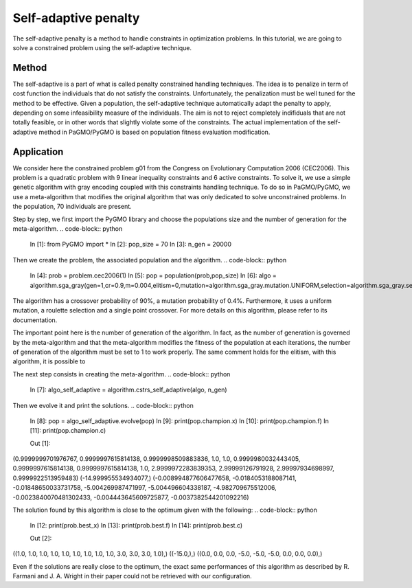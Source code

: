 .. _self_adaptive_penalty:

=======================================================================
Self-adaptive penalty
=======================================================================
The self-adaptive penalty is a method to handle constraints in
optimization problems. In this tutorial, we are going to solve a
constrained problem using the self-adaptive technique.

Method
##########
The self-adaptive is a part of what is called penalty constrained
handling techniques. The idea is to penalize in term of cost function
the individuals that do not satisfy the constraints. Unfortunately,
the penalization must be well tuned for the method to be effective.
Given a population, the self-adaptive technique automatically adapt
the penalty to apply, depending on some infeasibility measure of
the individuals. The aim is not to reject completely indifiduals that 
are not totally feasible, or in other words that slightly violate some
of the constraints. The actual implementation of the self-adaptive 
method in PaGMO/PyGMO is based on population fitness evaluation 
modification.

Application
###########
We consider here the constrained problem g01 from the Congress on 
Evolutionary Computation 2006 (CEC2006). This problem is a quadratic
problem with 9 linear inequality constraints and 6 active constraints.
To solve it, we use a simple genetic algorithm with gray encoding
coupled with this constraints handling technique. To do so in 
PaGMO/PyGMO, we use a meta-algorithm that modifies the original 
algorithm that was only dedicated to solve unconstrained problems. In 
the population, 70 individuals are present. 

Step by step, we first import the PyGMO library and choose the
populations size and the number of generation for the meta-algorithm.
.. code-block:: python
   In [1]: from PyGMO import *
   In [2]: pop_size = 70
   In [3]: n_gen = 20000

Then we create the problem, the associated population and the algorithm.
.. code-block:: python
   In [4]: prob = problem.cec2006(1)
   In [5]: pop = population(prob,pop_size)
   In [6]: algo = algorithm.sga_gray(gen=1,cr=0.9,m=0.004,elitism=0,mutation=algorithm.sga_gray.mutation.UNIFORM,selection=algorithm.sga_gray.selection.ROULETTE,crossover=algorithm.sga_gray.crossover.SINGLE_POINT)

The algorithm has a crossover probability of 90%, a mutation probability 
of 0.4%. Furthermore, it uses a uniform mutation, a roulette selection 
and a single point crossover. For more details on this algorithm, please
refer to its documentation.

The important point here is the number of generation of the algorithm.
In fact, as the number of generation is governed by the meta-algorithm
and that the meta-algorithm modifies the fitness of the population at
each iterations, the number of generation of the algorithm must be set
to 1 to work properly. The same comment holds for the elitism, with
this algorithm, it is possible to 

The next step consists in creating the meta-algorithm.
.. code-block:: python
   In [7]: algo_self_adaptive = algorithm.cstrs_self_adaptive(algo, n_gen)

Then we evolve it and print the solutions.
.. code-block:: python
   In [8]: pop = algo_self_adaptive.evolve(pop)
   In [9]: print(pop.champion.x)
   In [10]: print(pop.champion.f)
   In [11]: print(pop.champion.c)

   Out [1]:
(0.9999999701976767, 0.9999997615814138, 0.9999998509883836, 1.0, 1.0, 0.9999980032443405, 0.9999997615814138, 0.9999997615814138, 1.0, 2.9999972283839353, 2.99999126791928, 2.99997934698997, 0.9999922513959483)
(-14.999955534934077,)
(-0.008994877606477658, -0.0184053188087141, -0.01848650033731758, -5.004269987471997, -5.004496604338187, -4.982709675512006, -0.0023840070481302433, -0.004443645609725877, -0.0037382544201092216)

The solution found by this algorithm is close to the optimum given
with the following:
.. code-block:: python
   In [12: print(prob.best_x)
   In [13]: print(prob.best.f)
   In [14]: print(prob.best.c)

   Out [2]:
((1.0, 1.0, 1.0, 1.0, 1.0, 1.0, 1.0, 1.0, 1.0, 3.0, 3.0, 3.0, 1.0),)
((-15.0,),)
((0.0, 0.0, 0.0, -5.0, -5.0, -5.0, 0.0, 0.0, 0.0),)

Even if the solutions are really close to the optimum, the exact 
same performances of this algorithm as described by R. Farmani 
and J. A. Wright in their paper could not be retrieved with our 
configuration.
